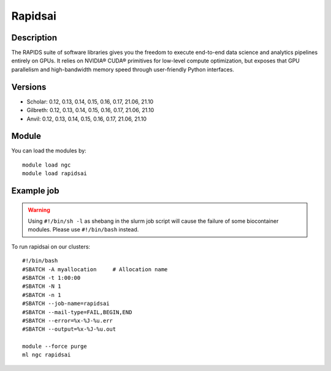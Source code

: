 .. _backbone-label:

Rapidsai
==============================

Description
~~~~~~~~
The RAPIDS suite of software libraries gives you the freedom to execute end-to-end data science and analytics pipelines entirely on GPUs. It relies on NVIDIA® CUDA® primitives for low-level compute optimization, but exposes that GPU parallelism and high-bandwidth memory speed through user-friendly Python interfaces.

Versions
~~~~~~~~
- Scholar: 0.12, 0.13, 0.14, 0.15, 0.16, 0.17, 21.06, 21.10
- Gilbreth: 0.12, 0.13, 0.14, 0.15, 0.16, 0.17, 21.06, 21.10
- Anvil: 0.12, 0.13, 0.14, 0.15, 0.16, 0.17, 21.06, 21.10

Module
~~~~~~~~
You can load the modules by::

    module load ngc
    module load rapidsai

Example job
~~~~~
.. warning::
    Using ``#!/bin/sh -l`` as shebang in the slurm job script will cause the failure of some biocontainer modules. Please use ``#!/bin/bash`` instead.

To run rapidsai on our clusters::

    #!/bin/bash
    #SBATCH -A myallocation     # Allocation name
    #SBATCH -t 1:00:00
    #SBATCH -N 1
    #SBATCH -n 1
    #SBATCH --job-name=rapidsai
    #SBATCH --mail-type=FAIL,BEGIN,END
    #SBATCH --error=%x-%J-%u.err
    #SBATCH --output=%x-%J-%u.out

    module --force purge
    ml ngc rapidsai

